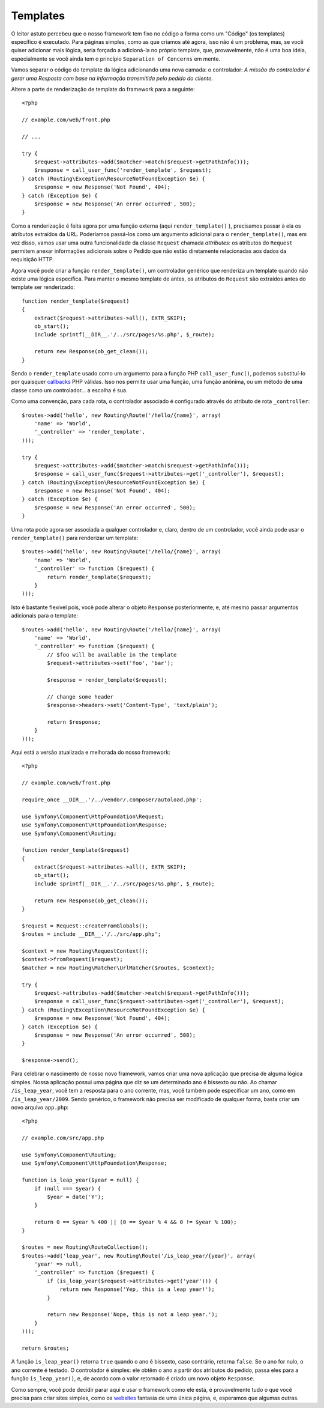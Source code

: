 Templates
=========

O leitor astuto percebeu que o nosso framework tem fixo no código a forma como um 
"Código" (os templates) específico é executado. Para páginas simples, como as que 
criamos até agora, isso não é um problema, mas, se você quiser adicionar mais lógica, 
seria forçado a adicioná-la no próprio template, que, provavelmente, não é uma boa
idéia, especialmente se você ainda tem o princípio ``Separation of Concerns``
em mente.

Vamos separar o código do template da lógica adicionando uma nova camada: o
controlador: *A missão do controlador é gerar uma Resposta com base na
informação transmitida pelo pedido do cliente.*

Altere a parte de renderização de template do framework para a seguinte::

    <?php

    // example.com/web/front.php

    // ...

    try {
        $request->attributes->add($matcher->match($request->getPathInfo()));
        $response = call_user_func('render_template', $request);
    } catch (Routing\Exception\ResourceNotFoundException $e) {
        $response = new Response('Not Found', 404);
    } catch (Exception $e) {
        $response = new Response('An error occurred', 500);
    }

Como a renderização é feita agora por uma função externa (aqui ``render_template()``
), precisamos passar à ela os atributos extraídos da URL. Poderíamos
passá-los como um argumento adicional para o ``render_template()``, mas
em vez disso, vamos usar uma outra funcionalidade da classe ``Request`` chamada
*attributes*: os atributos do ``Request`` permitem anexar informações adicionais sobre
o Pedido que não estão diretamente relacionadas aos dados da requisição HTTP.

Agora você pode criar a função ``render_template()``, um controlador genérico 
que renderiza um template quando não existe uma lógica específica. Para manter o mesmo
template de antes, os atributos do ``Request`` são extraídos antes do template ser
renderizado::

    function render_template($request)
    {
        extract($request->attributes->all(), EXTR_SKIP);
        ob_start();
        include sprintf(__DIR__.'/../src/pages/%s.php', $_route);

        return new Response(ob_get_clean());
    }

Sendo o ``render_template`` usado como um argumento para a função PHP ``call_user_func()``, 
podemos substituí-lo por quaisquer `callbacks`_ PHP válidas. Isso nos permite
usar uma função, uma função anônima, ou um método de uma classe como um
controlador... a escolha é sua.

Como uma convenção, para cada rota, o controlador associado é configurado através 
do atributo de rota ``_controller``::

    $routes->add('hello', new Routing\Route('/hello/{name}', array(
        'name' => 'World',
        '_controller' => 'render_template',
    )));

    try {
        $request->attributes->add($matcher->match($request->getPathInfo()));
        $response = call_user_func($request->attributes->get('_controller'), $request);
    } catch (Routing\Exception\ResourceNotFoundException $e) {
        $response = new Response('Not Found', 404);
    } catch (Exception $e) {
        $response = new Response('An error occurred', 500);
    }

Uma rota pode agora ser associada a qualquer controlador e, claro, dentro de um
controlador, você ainda pode usar o ``render_template()`` para renderizar um template::

    $routes->add('hello', new Routing\Route('/hello/{name}', array(
        'name' => 'World',
        '_controller' => function ($request) {
            return render_template($request);
        }
    )));

Isto é bastante flexível pois, você pode alterar o objeto ``Response`` posteriormente, e,
até mesmo passar argumentos adicionais para o template::

    $routes->add('hello', new Routing\Route('/hello/{name}', array(
        'name' => 'World',
        '_controller' => function ($request) {
            // $foo will be available in the template
            $request->attributes->set('foo', 'bar');

            $response = render_template($request);

            // change some header
            $response->headers->set('Content-Type', 'text/plain');

            return $response;
        }
    )));

Aqui está a versão atualizada e melhorada do nosso framework::

    <?php

    // example.com/web/front.php

    require_once __DIR__.'/../vendor/.composer/autoload.php';

    use Symfony\Component\HttpFoundation\Request;
    use Symfony\Component\HttpFoundation\Response;
    use Symfony\Component\Routing;

    function render_template($request)
    {
        extract($request->attributes->all(), EXTR_SKIP);
        ob_start();
        include sprintf(__DIR__.'/../src/pages/%s.php', $_route);

        return new Response(ob_get_clean());
    }

    $request = Request::createFromGlobals();
    $routes = include __DIR__.'/../src/app.php';

    $context = new Routing\RequestContext();
    $context->fromRequest($request);
    $matcher = new Routing\Matcher\UrlMatcher($routes, $context);

    try {
        $request->attributes->add($matcher->match($request->getPathInfo()));
        $response = call_user_func($request->attributes->get('_controller'), $request);
    } catch (Routing\Exception\ResourceNotFoundException $e) {
        $response = new Response('Not Found', 404);
    } catch (Exception $e) {
        $response = new Response('An error occurred', 500);
    }

    $response->send();

Para celebrar o nascimento de nosso novo framework, vamos criar uma nova aplicação
que precisa de alguma lógica simples. Nossa aplicação possui uma página que
diz se um determinado ano é bissexto ou não. Ao chamar
``/is_leap_year``, você tem a resposta para o ano corrente, mas, você também 
pode especificar um ano, como em ``/is_leap_year/2009``. Sendo genérico, o
framework não precisa ser modificado de qualquer forma, basta criar um novo
arquivo ``app.php``::

    <?php

    // example.com/src/app.php

    use Symfony\Component\Routing;
    use Symfony\Component\HttpFoundation\Response;

    function is_leap_year($year = null) {
        if (null === $year) {
            $year = date('Y');
        }

        return 0 == $year % 400 || (0 == $year % 4 && 0 != $year % 100);
    }

    $routes = new Routing\RouteCollection();
    $routes->add('leap_year', new Routing\Route('/is_leap_year/{year}', array(
        'year' => null,
        '_controller' => function ($request) {
            if (is_leap_year($request->attributes->get('year'))) {
                return new Response('Yep, this is a leap year!');
            }

            return new Response('Nope, this is not a leap year.');
        }
    )));

    return $routes;

A função ``is_leap_year()`` retorna ``true`` quando o ano é bissexto, caso 
contrário, retorna ``false``. Se o ano for nulo, o ano corrente é testado.
O controlador é simples: ele obtêm o ano a partir dos atributos do pedido, 
passa eles para a função ``is_leap_year()``, e, de acordo com o valor retornado  
é criado um novo objeto ``Response``.

Como sempre, você pode decidir parar aqui e usar o framework como ele está, é
provavelmente tudo o que você precisa para criar sites simples, como os `websites`_ 
fantasia de uma única página, e, esperamos que algumas outras.

.. _`callbacks`: http://php.net/callback#language.types.callback
.. _`websites`:  http://kottke.org/08/02/single-serving-sites
